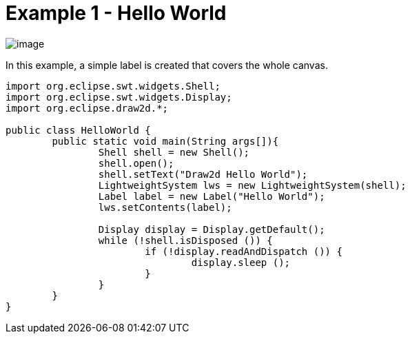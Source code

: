 ifdef::env-github[]
:imagesdir: ../../guide/demos/
endif::[]

= Example 1 - Hello World

image:images/helloworld.gif[image]

In this example, a simple label is created that covers the whole canvas.

[source,java]
----
import org.eclipse.swt.widgets.Shell;
import org.eclipse.swt.widgets.Display;
import org.eclipse.draw2d.*;

public class HelloWorld {
	public static void main(String args[]){
		Shell shell = new Shell();
		shell.open();
		shell.setText("Draw2d Hello World");
		LightweightSystem lws = new LightweightSystem(shell);
		Label label = new Label("Hello World");
		lws.setContents(label);

		Display display = Display.getDefault();
		while (!shell.isDisposed ()) {
			if (!display.readAndDispatch ()) {
				display.sleep ();
			}
		}
	}
}
----
